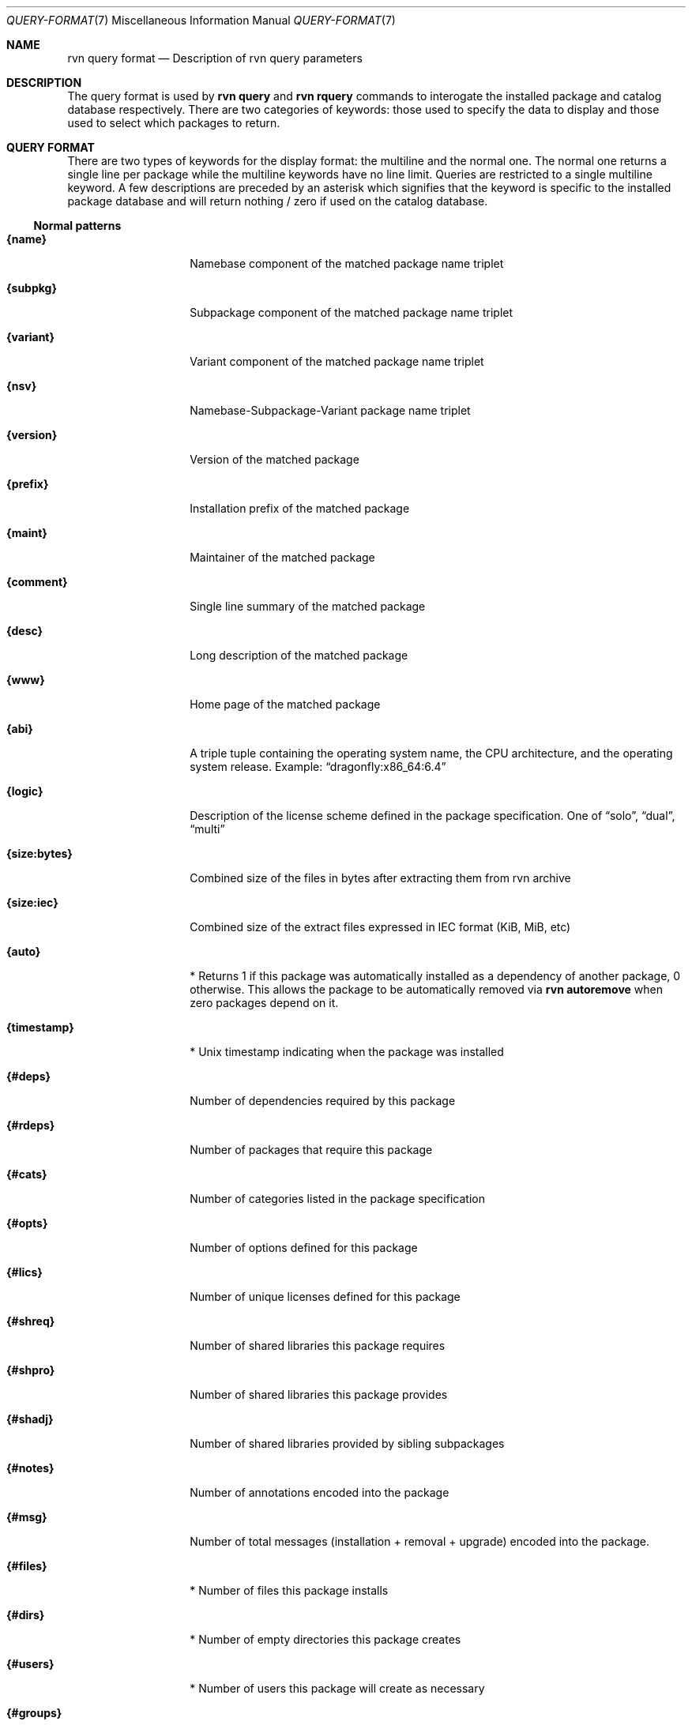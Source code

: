 .Dd May 22, 2024
.Dt QUERY-FORMAT 7
.Os
.Sh NAME
.Nm "rvn query format"
.Nd Description of rvn query parameters
.Sh DESCRIPTION
The query format is used by
.Nm rvn query
and
.Nm rvn rquery
commands to interogate the installed package and catalog database
respectively.
There are two categories of keywords: those used to specify the
data to display and those used to select which packages to return.
.Sh QUERY FORMAT
There are two types of keywords for the display format: the multiline
and the normal one.
The normal one returns a single line per package while the multiline
keywords have no line limit.
Queries are restricted to a single multiline keyword.
A few descriptions are preceded by an asterisk which signifies that
the keyword is specific to the installed package database and will
return nothing / zero if used on the catalog database.
.Ss Normal patterns
.Bl -tag -width _xxxxxxxxxx_
.It Cm {name}
Namebase component of the matched package name triplet
.It Cm {subpkg}
Subpackage component of the matched package name triplet
.It Cm {variant}
Variant component of the matched package name triplet
.It Cm {nsv}
Namebase-Subpackage-Variant package name triplet
.It Cm {version}
Version of the matched package
.It Cm {prefix}
Installation prefix of the matched package
.It Cm {maint}
Maintainer of the matched package
.It Cm {comment}
Single line summary of the matched package
.It Cm {desc}
Long description of the matched package
.It Cm {www}
Home page of the matched package
.It Cm {abi}
A triple tuple containing the operating system name, the CPU architecture,
and the operating system release.
Example:
.Dq dragonfly:x86_64:6.4
.It Cm {logic}
Description of the license scheme defined in the package specification.
One of
.Dq solo ,
.Dq dual ,
.Dq multi
.It Cm {size:bytes}
Combined size of the files in bytes after extracting them from rvn archive
.It Cm {size:iec}
Combined size of the extract files expressed in IEC format (KiB, MiB, etc)
.It Cm {auto}
* Returns 1 if this package was automatically installed as a dependency of
another package, 0 otherwise.
This allows the package to be automatically removed via
.Nm rvn autoremove
when zero packages depend on it.
.It Cm {timestamp}
* Unix timestamp indicating when the package was installed
.It Cm {#deps}
Number of dependencies required by this package
.It Cm {#rdeps}
Number of packages that require this package
.It Cm {#cats}
Number of categories listed in the package specification
.It Cm {#opts}
Number of options defined for this package
.It Cm {#lics}
Number of unique licenses defined for this package
.It Cm {#shreq}
Number of shared libraries this package requires
.It Cm {#shpro}
Number of shared libraries this package provides
.It Cm {#shadj}
Number of shared libraries provided by sibling subpackages
.It Cm {#notes}
Number of annotations encoded into the package
.It Cm {#msg}
Number of total messages (installation + removal + upgrade)
encoded into the package.
.It Cm {#files}
* Number of files this package installs
.It Cm {#dirs}
* Number of empty directories this package creates
.It Cm {#users}
* Number of users this package will create as necessary
.It Cm {#groups}
* Number of groups this package will create as necessary
.El
.Ss Multiline patterns
.Bl -tag -width _xxxxxxxxxx_
.It Cm {xdep:n}
Expands package result to include the namebase of all dependencies.
May be used with other xdep: patterns.
.It Cm (xdep:s}
Expands package result to include the subpackage of all dependencies.
May be used with other xdep: patterns.
.It Cm {xdep:v}
Expands package result to include the variant of all dependencies.
May be used with other xdep: patterns.
.It Cm {xdep:nsv}
Expands package result to include the full NSV triplet name of all dependencies.
May be used with other xdep: patterns.
.It Cm {xdep:ver}
Expands package result to include the version of all dependencies.
May be used with other xdep: patterns.
.It Cm {xrdep:n}
Expands package result to include the namebase of all reverse dependencies.
May be used with other xrdep: patterns.
.It Cm {xrdep:s}
Expands package result to include the subpackage of all reverse dependencies.
May be used with other xrdep: patterns.
.It Cm {xrdep:v}
Expands package result to include the variant of all reverse dependencies.
May be used with other xrdep: patterns.
.It Cm {xrdep:nsv}
Expands package result to include the full NSV triplet name of all reverse
dependencies.
May be used with other xrdep: patterns.
.It Cm {xrdep:ver}
Expands package result to include the version of all reverse dependencies.
May be used with other xrdep: patterns.
.It Cm {xcat}
Expands package result to include all defined categories.
.It Cm {xlic}
Expands package result to include all defined licenses.
.It Cm {xshreq}
Expands package result to include all required shared libraries.
.It Cm {xshpro}
Expands package result to include all provided shared libraries.
.It Cm {xshadj}
Expands package result to include all subpackage-sibling provided libraries.
.It Cm {xnote:key}
Expands package result to include the tags of all defined annotations.
May be used with the xnote:val pattern.
.It Cm {xnote:val}
Expands package result to include the tags of all defined annotations.
May be used with the xnote:key pattern.
.It Cm {xopt:key}
Expands package result to include defined option names.
May be used with the xopt:val pattern.
.It Cm {xopt:val}
Expands package result to include the built option settings.
May be used with the xopt:key pattern.
.It Cm {xmsgi}
Expands package result to include any defined installation messages.
.It Cm {xmsgr}
Expands package result to include any defined removal messages.
.It Cm {xmsgu}
Expands package result to include any defined upgrade messages.
.It Cm {xfile:path}
* Expands package result to include the paths of all installed files.
May be used with the xfile:sum pattern.
.It Cm {xfile:sum}
* Expands package result to include the Blake3 digest of all installed files.
May be used with the xfile:path pattern.
.It Cm {xdir}
* Expands package result to include empty directory paths created upon
installation.
.It Cm {xuser}
* Expands package result to include all users that may be created during
installation.
.It Cm {xgroup}
* Expands package result to include all groups that may be created during
installation.
.El
.Sh EVALUATION FORMAT
Packages can be selected or excluded by using expressions comparing
.Ar Variables
(see below) to string or integer values.
The mode of comparison is specified by the
.Ar Operator
(also listed below).
Expressions can be combined using
.Dq &
(AND operator) and
.Dq |
(OR operator).
Parentheses can be used for grouping in the usual manner.
.Pp
String values are either any text not containing whitespace or any text
enclosed in single quotes.
.Ss Variables
.Bl -tag -width _xxxxxxxxxx_
.It Cm {name}
Namebase of the package
.It Cm {subpkg}
Subpackage of the package
.It Cm {variant}
Variant of the package
.It Cm {nsv}
Namebase-Subpackage-Variant package name triplet
.It Cm {abi}
Triplet identifying which platform the package is intended to run on.
.It Cm {prefix}
Installation prefix of the package
.It Cm {maint}
Maintainer of the package
.It Cm {comment}
Single line summary of the package
.It Cm {desc}
Long description of the package
.It Cm {www}
Official website of the package
.It Cm {flat}
Combined size in bytes of all files contained in the package
.It Cm {#deps}
(integer) Number of package dependencies
.It Cm {#rdeps}
(integer) Number of packages that need this one (reverse dependencies)
.It Cm {#cats}
(integer) Number of categories defined in the package
.It Cm {#opts}
(integer) Number of options defined in the package
.It Cm {#lics}
(integer) Number of licenses defined in the package
.It Cm {#shreq}
(integer) Number of shared libraries required by the package
.It Cm {#shpro}
(integer) Number of shared libraries provided by the package
.It Cm {#shadj}
(integer) Number of shared libraries provided by subpackage siblings
.It Cm {#notes}
(integer) Number of annotations defined in the package
.It Cm {#msg}
(integer) Number of messages defined in the package.
.It Cm {auto}
* (integer) automatically installed flag (0 means explicitly installed)
.It Cm {timestamp}
* (integer) Unix timestamp for package installation time
.El
.Ss Operators
.Bl -tag -width F1
.It Va var Cm > Ns Oo = Oc Ar num
The numerical value of
.Va var
is greater than
.Op or equal to
the given number.
.It Va var Cm < Ns Oo = Oc Ar num
The numerical value of
.Va var
is less than
.Op or equal to
the given number.
.It Va var Cm eq Ar num
The value of
.Va var
is equal to the given number.
.It Va var Cm ne Ar num
The value of
.Va var
is not equal to the given number.
.It Va var Cm = Ar string
The value of
.Va var
is equivalent to the given string (case sensitive).
.It Va var Cm != Ar string
The value of
.Va var
is not equivalent to the given string (case sensitive).
.It Va var Cm ^ Ar string
The value of
.Va var
is equivalent to the given string (case insensitive).
.It Va var Cm !^ Ar string
The value of
.Va var
is not equivalent to the given string (case insensitive).
.It Va var Cm ~ Ar glob
The string value of
.Va var
matches the given glob pattern.
.It Va var Cm !~ Ar glob
The string value of
.Va var
does not match the given glob pattern.
.El
.Sh SEE ALSO
.Xr rvn-query 8 ,
.Xr rvn-rquery 8
